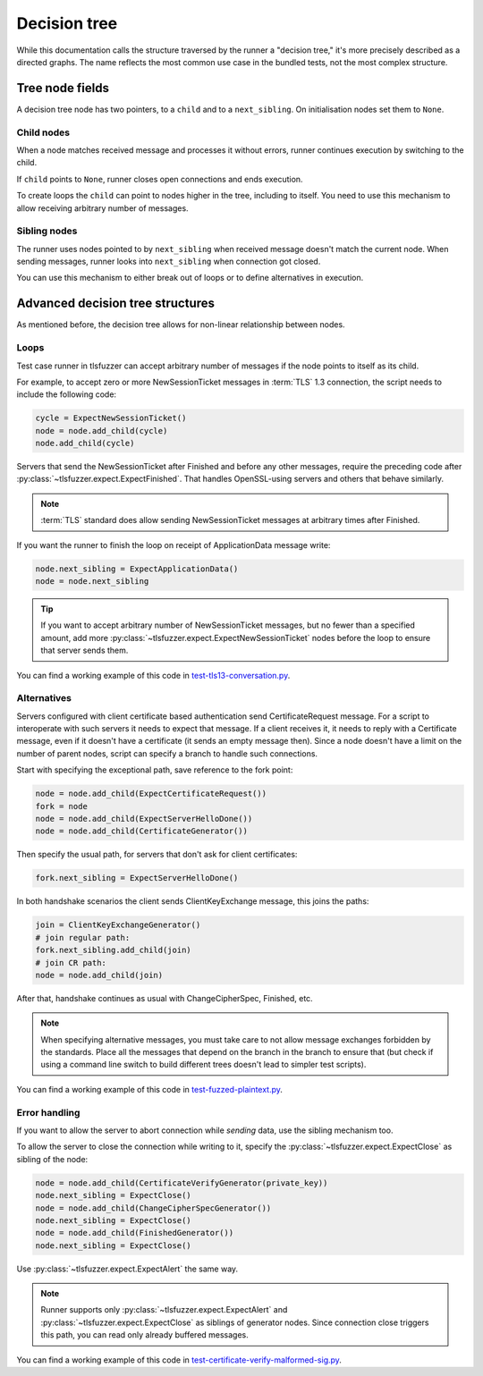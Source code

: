 .. _Decision tree:

=============
Decision tree
=============

While this documentation calls the structure traversed by the runner a
"decision tree," it's more precisely described as a directed graphs. The name
reflects the most common use case in the bundled tests, not the most complex
structure.

Tree node fields
================

A decision tree node has two pointers, to a ``child`` and to a ``next_sibling``.
On initialisation nodes set them to ``None``.

Child nodes
-----------

When a node matches received message and processes it without errors,
runner continues execution by switching to the child.

If ``child`` points to ``None``, runner closes open connections and ends
execution.

To create loops the ``child`` can point to nodes higher in the tree, including
to itself.
You need to use this mechanism to allow receiving arbitrary number of messages.

Sibling nodes
--------------

The runner uses nodes pointed to by ``next_sibling`` when received message
doesn't match the current node. When sending messages, runner looks
into ``next_sibling`` when connection got closed.

You can use this mechanism to either break out of loops or to define
alternatives in execution.

Advanced decision tree structures
=================================

As mentioned before, the decision tree allows for non-linear relationship
between nodes.

Loops
-----

Test case runner in tlsfuzzer can accept arbitrary number of messages if
the node points to itself as its child.

For example, to accept zero or more NewSessionTicket messages in
:term:`TLS` 1.3 connection, the script needs to include the following code:

.. code:: python

    cycle = ExpectNewSessionTicket()
    node = node.add_child(cycle)
    node.add_child(cycle)

Servers that send the NewSessionTicket after Finished and before
any other messages, require the preceding code after
:py:class:`~tlsfuzzer.expect.ExpectFinished`.
That handles OpenSSL-using servers and others that behave similarly.

.. note::
    :term:`TLS` standard does allow sending NewSessionTicket messages at
    arbitrary times after Finished.

If you want the runner to finish the loop on receipt of ApplicationData
message write:

.. code:: python

    node.next_sibling = ExpectApplicationData()
    node = node.next_sibling

.. tip::
    If you want to accept arbitrary number of NewSessionTicket messages, but
    no fewer than a specified amount, add more
    :py:class:`~tlsfuzzer.expect.ExpectNewSessionTicket` nodes before the
    loop to ensure that server sends them.

You can find a working example of this code in
`test-tls13-conversation.py
<https://github.com/tomato42/tlsfuzzer/blob/master/scripts/test-tls13-conversation.py>`_.

Alternatives
------------

Servers configured with client certificate based authentication send
CertificateRequest message.
For a script to interoperate with such servers it needs to expect that message.
If a client receives it, it needs to reply with a Certificate message,
even if it doesn't have a certificate (it sends an empty message then).
Since a node doesn't have a limit on the number of parent nodes, script
can specify a branch to handle such connections.

Start with specifying the exceptional path, save reference to the fork point:

.. code:: python

    node = node.add_child(ExpectCertificateRequest())
    fork = node
    node = node.add_child(ExpectServerHelloDone())
    node = node.add_child(CertificateGenerator())

Then specify the usual path, for servers that don't ask for client
certificates:

.. code:: python

    fork.next_sibling = ExpectServerHelloDone()

In both handshake scenarios the client sends ClientKeyExchange message,
this joins the paths:

.. code:: python

    join = ClientKeyExchangeGenerator()
    # join regular path:
    fork.next_sibling.add_child(join)
    # join CR path:
    node = node.add_child(join)

After that, handshake continues as usual with ChangeCipherSpec, Finished, etc.

.. note::
    When specifying alternative messages, you must take care to not allow
    message exchanges forbidden by the standards.
    Place all the messages that depend on the branch in the branch to ensure
    that (but check if using a command line switch to build different trees
    doesn't lead to simpler test scripts).

You can find a working example of this code in
`test-fuzzed-plaintext.py
<https://github.com/tomato42/tlsfuzzer/blob/master/scripts/test-fuzzed-plaintext.py>`_.

Error handling
--------------

If you want to allow the server to abort connection while *sending* data,
use the sibling mechanism too.

To allow the server to close the connection while writing to it,
specify the :py:class:`~tlsfuzzer.expect.ExpectClose` as sibling of the node:

.. code:: python

    node = node.add_child(CertificateVerifyGenerator(private_key))
    node.next_sibling = ExpectClose()
    node = node.add_child(ChangeCipherSpecGenerator())
    node.next_sibling = ExpectClose()
    node = node.add_child(FinishedGenerator())
    node.next_sibling = ExpectClose()

Use :py:class:`~tlsfuzzer.expect.ExpectAlert` the same way.

.. note::
    Runner supports only :py:class:`~tlsfuzzer.expect.ExpectAlert` and
    :py:class:`~tlsfuzzer.expect.ExpectClose` as siblings of generator nodes.
    Since connection close triggers this path, you can read only already
    buffered messages.

You can find a working example of this code in
`test-certificate-verify-malformed-sig.py
<https://github.com/tomato42/tlsfuzzer/blob/master/scripts/test-certificate-verify-malformed-sig.py>`_.
